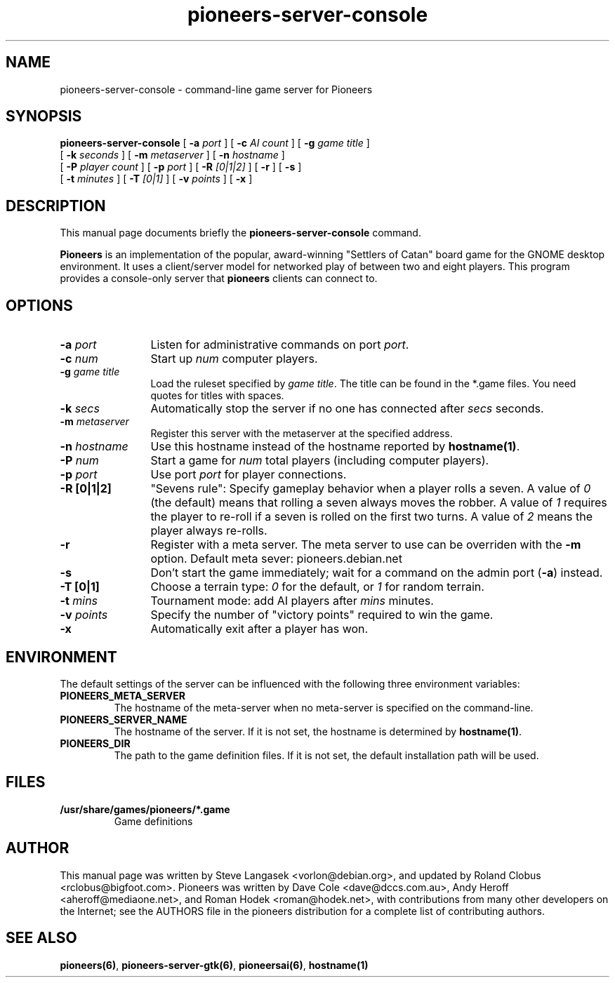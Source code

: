 .TH pioneers-server-console 6 "April 9, 2006" "pioneers"
.SH NAME
pioneers-server-console \- command-line game server for Pioneers

.SH SYNOPSIS
.B pioneers-server-console
[
.BI \-a " port"
] [
.BI \-c " AI count"
] [
.BI \-g " game title"
]
.if n .ti +5n
[
.BI \-k " seconds"
] [
.BI \-m " metaserver"
] [
.BI \-n " hostname"
]
.if n .ti +5n
[
.BI \-P " player count"
] [
.BI \-p " port"
] [
.BI \-R " [0|1|2]"
] [
.BI \-r
] [
.BI \-s
]
.if n .ti +5n
[
.BI \-t " minutes"
] [
.BI \-T " [0|1]"
] [
.BI \-v " points"
] [
.BI \-x
]

.SH DESCRIPTION
This manual page documents briefly the
.B pioneers-server-console
command.
.PP
.B Pioneers
is an implementation of the popular, award-winning "Settlers of Catan"
board game for the GNOME desktop environment.  It uses a client/server
model for networked play of between two and eight players.  This program
provides a console-only server that \fBpioneers\fP clients can connect
to.

.SH OPTIONS
.TP 12
.BI \-a " port"
Listen for administrative commands on port \fIport\fP.
.TP
.BI \-c " num"
Start up \fInum\fP computer players.
.TP
.BI \-g " game title"
Load the ruleset specified by \fIgame title\fP. The title can be found in
the *.game files. You need quotes for titles with spaces.
.TP
.BI \-k " secs"
Automatically stop the server if no one has connected after \fIsecs\fP
seconds.
.TP
.BI \-m " metaserver"
Register this server with the metaserver at the specified address. 
.TP
.BI \-n " hostname"
Use this hostname instead of the hostname reported by 
.BR hostname(1) .
.TP
.BI \-P " num"
Start a game for \fInum\fP total players (including computer players).
.TP
.BI \-p " port"
Use port \fIport\fP for player connections.
.TP
.B \-R [0|1|2]
"Sevens rule": Specify gameplay behavior when a player rolls a seven.  A
value of \fI0\fP (the default) means that rolling a seven always moves
the robber.  A value of \fI1\fP requires the player to re-roll if a
seven is rolled on the first two turns.  A value of \fI2\fP means the
player always re-rolls.
.TP
.B \-r
Register with a meta server.  The meta server to use can be overriden
with the
.B \-m
option. Default meta sever: pioneers.debian.net
.TP
.B \-s
Don't start the game immediately; wait for a command on the admin port
.RB ( \-a )
instead.
.TP
.B -T [0|1]
Choose a terrain type: \fI0\fP for the default, or \fI1\fP for random
terrain.
.TP
.BI \-t " mins"
Tournament mode: add AI players after \fImins\fP minutes.
.TP
.BI \-v " points"
Specify the number of "victory points" required to win the game.
.TP
.B \-x
Automatically exit after a player has won.

.SH ENVIRONMENT
The default settings of the server can be influenced with the
following three environment variables:
.TP 
.B PIONEERS_META_SERVER
The hostname of the meta-server when no meta-server is specified on the
command-line.
.TP
.B PIONEERS_SERVER_NAME
The hostname of the server.
If it is not set, the hostname is determined by 
.BR hostname(1) .
.TP 
.B PIONEERS_DIR
The path to the game definition files.
If it is not set, the default installation path will be used.

.SH FILES
.B /usr/share/games/pioneers/*.game
.RS
Game definitions
.RE

.SH AUTHOR
This manual page was written by Steve Langasek <vorlon@debian.org>, 
and updated by Roland Clobus <rclobus@bigfoot.com>.
Pioneers was written by Dave Cole <dave@dccs.com.au>, Andy Heroff
<aheroff@mediaone.net>, and Roman Hodek <roman@hodek.net>, with
contributions from many other developers on the Internet; see the
AUTHORS file in the pioneers distribution for a complete list of
contributing authors.

.SH SEE ALSO
.BR pioneers(6) ", " pioneers-server-gtk(6) ", " pioneersai(6) ", " hostname(1)
